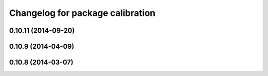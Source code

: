 ^^^^^^^^^^^^^^^^^^^^^^^^^^^^^^^^^
Changelog for package calibration
^^^^^^^^^^^^^^^^^^^^^^^^^^^^^^^^^

0.10.11 (2014-09-20)
--------------------

0.10.9 (2014-04-09)
-------------------

0.10.8 (2014-03-07)
-------------------
